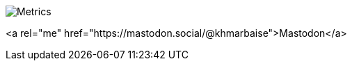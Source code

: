 image::https://github.com/khmarbaise/khmarbaise/blob/master/github-metrics.svg[Metrics]

<a rel="me" href="https://mastodon.social/@khmarbaise">Mastodon</a>


